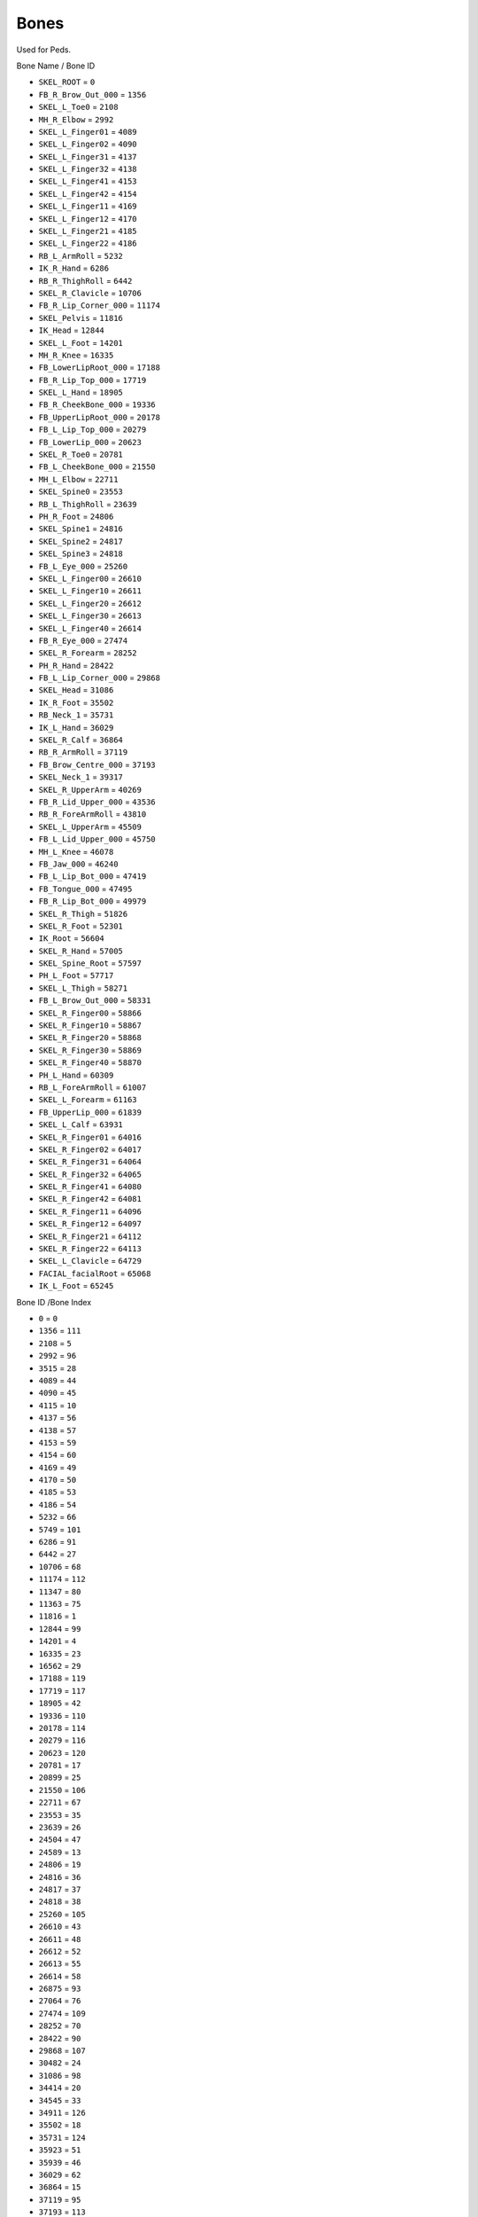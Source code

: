 Bones
=========

Used for Peds.

Bone Name / Bone ID

* ``SKEL_ROOT`` = ``0``
* ``FB_R_Brow_Out_000`` = ``1356``
* ``SKEL_L_Toe0`` = ``2108``
* ``MH_R_Elbow`` = ``2992``
* ``SKEL_L_Finger01`` = ``4089``
* ``SKEL_L_Finger02`` = ``4090``
* ``SKEL_L_Finger31`` = ``4137``
* ``SKEL_L_Finger32`` = ``4138``
* ``SKEL_L_Finger41`` = ``4153``
* ``SKEL_L_Finger42`` = ``4154``
* ``SKEL_L_Finger11`` = ``4169``
* ``SKEL_L_Finger12`` = ``4170``
* ``SKEL_L_Finger21`` = ``4185``
* ``SKEL_L_Finger22`` = ``4186``
* ``RB_L_ArmRoll`` = ``5232``
* ``IK_R_Hand`` = ``6286``
* ``RB_R_ThighRoll`` = ``6442``
* ``SKEL_R_Clavicle`` = ``10706``
* ``FB_R_Lip_Corner_000`` = ``11174``
* ``SKEL_Pelvis`` = ``11816``
* ``IK_Head`` = ``12844``
* ``SKEL_L_Foot`` = ``14201``
* ``MH_R_Knee`` = ``16335``
* ``FB_LowerLipRoot_000`` = ``17188``
* ``FB_R_Lip_Top_000`` = ``17719``
* ``SKEL_L_Hand`` = ``18905``
* ``FB_R_CheekBone_000`` = ``19336``
* ``FB_UpperLipRoot_000`` = ``20178``
* ``FB_L_Lip_Top_000`` = ``20279``
* ``FB_LowerLip_000`` = ``20623``
* ``SKEL_R_Toe0`` = ``20781``
* ``FB_L_CheekBone_000`` = ``21550``
* ``MH_L_Elbow`` = ``22711``
* ``SKEL_Spine0`` = ``23553``
* ``RB_L_ThighRoll`` = ``23639``
* ``PH_R_Foot`` = ``24806``
* ``SKEL_Spine1`` = ``24816``
* ``SKEL_Spine2`` = ``24817``
* ``SKEL_Spine3`` = ``24818``
* ``FB_L_Eye_000`` = ``25260``
* ``SKEL_L_Finger00`` = ``26610``
* ``SKEL_L_Finger10`` = ``26611``
* ``SKEL_L_Finger20`` = ``26612``
* ``SKEL_L_Finger30`` = ``26613``
* ``SKEL_L_Finger40`` = ``26614``
* ``FB_R_Eye_000`` = ``27474``
* ``SKEL_R_Forearm`` = ``28252``
* ``PH_R_Hand`` = ``28422``
* ``FB_L_Lip_Corner_000`` = ``29868``
* ``SKEL_Head`` = ``31086``
* ``IK_R_Foot`` = ``35502``
* ``RB_Neck_1`` = ``35731``
* ``IK_L_Hand`` = ``36029``
* ``SKEL_R_Calf`` = ``36864``
* ``RB_R_ArmRoll`` = ``37119``
* ``FB_Brow_Centre_000`` = ``37193``
* ``SKEL_Neck_1`` = ``39317``
* ``SKEL_R_UpperArm`` = ``40269``
* ``FB_R_Lid_Upper_000`` = ``43536``
* ``RB_R_ForeArmRoll`` = ``43810``
* ``SKEL_L_UpperArm`` = ``45509``
* ``FB_L_Lid_Upper_000`` = ``45750``
* ``MH_L_Knee`` = ``46078``
* ``FB_Jaw_000`` = ``46240``
* ``FB_L_Lip_Bot_000`` = ``47419``
* ``FB_Tongue_000`` = ``47495``
* ``FB_R_Lip_Bot_000`` = ``49979``
* ``SKEL_R_Thigh`` = ``51826``
* ``SKEL_R_Foot`` = ``52301``
* ``IK_Root`` = ``56604``
* ``SKEL_R_Hand`` = ``57005``
* ``SKEL_Spine_Root`` = ``57597``
* ``PH_L_Foot`` = ``57717``
* ``SKEL_L_Thigh`` = ``58271``
* ``FB_L_Brow_Out_000`` = ``58331``
* ``SKEL_R_Finger00`` = ``58866``
* ``SKEL_R_Finger10`` = ``58867``
* ``SKEL_R_Finger20`` = ``58868``
* ``SKEL_R_Finger30`` = ``58869``
* ``SKEL_R_Finger40`` = ``58870``
* ``PH_L_Hand`` = ``60309``
* ``RB_L_ForeArmRoll`` = ``61007``
* ``SKEL_L_Forearm`` = ``61163``
* ``FB_UpperLip_000`` = ``61839``
* ``SKEL_L_Calf`` = ``63931``
* ``SKEL_R_Finger01`` = ``64016``
* ``SKEL_R_Finger02`` = ``64017``
* ``SKEL_R_Finger31`` = ``64064``
* ``SKEL_R_Finger32`` = ``64065``
* ``SKEL_R_Finger41`` = ``64080``
* ``SKEL_R_Finger42`` = ``64081``
* ``SKEL_R_Finger11`` = ``64096``
* ``SKEL_R_Finger12`` = ``64097``
* ``SKEL_R_Finger21`` = ``64112``
* ``SKEL_R_Finger22`` = ``64113``
* ``SKEL_L_Clavicle`` = ``64729``
* ``FACIAL_facialRoot`` = ``65068``
* ``IK_L_Foot`` = ``65245``

Bone ID /Bone Index

* ``0`` = ``0``
* ``1356`` = ``111``
* ``2108`` = ``5``
* ``2992`` = ``96``
* ``3515`` = ``28``
* ``4089`` = ``44``
* ``4090`` = ``45``
* ``4115`` = ``10``
* ``4137`` = ``56``
* ``4138`` = ``57``
* ``4153`` = ``59``
* ``4154`` = ``60``
* ``4169`` = ``49``
* ``4170`` = ``50``
* ``4185`` = ``53``
* ``4186`` = ``54``
* ``5232`` = ``66``
* ``5749`` = ``101``
* ``6286`` = ``91``
* ``6442`` = ``27``
* ``10706`` = ``68``
* ``11174`` = ``112``
* ``11347`` = ``80``
* ``11363`` = ``75``
* ``11816`` = ``1``
* ``12844`` = ``99``
* ``14201`` = ``4``
* ``16335`` = ``23``
* ``16562`` = ``29``
* ``17188`` = ``119``
* ``17719`` = ``117``
* ``18905`` = ``42``
* ``19336`` = ``110``
* ``20178`` = ``114``
* ``20279`` = ``116``
* ``20623`` = ``120``
* ``20781`` = ``17``
* ``20899`` = ``25``
* ``21550`` = ``106``
* ``22711`` = ``67``
* ``23553`` = ``35``
* ``23639`` = ``26``
* ``24504`` = ``47``
* ``24589`` = ``13``
* ``24806`` = ``19``
* ``24816`` = ``36``
* ``24817`` = ``37``
* ``24818`` = ``38``
* ``25260`` = ``105``
* ``26610`` = ``43``
* ``26611`` = ``48``
* ``26612`` = ``52``
* ``26613`` = ``55``
* ``26614`` = ``58``
* ``26875`` = ``93``
* ``27064`` = ``76``
* ``27474`` = ``109``
* ``28252`` = ``70``
* ``28422`` = ``90``
* ``29868`` = ``107``
* ``30482`` = ``24``
* ``31086`` = ``98``
* ``34414`` = ``20``
* ``34545`` = ``33``
* ``34911`` = ``126``
* ``35502`` = ``18``
* ``35731`` = ``124``
* ``35923`` = ``51``
* ``35939`` = ``46``
* ``36029`` = ``62``
* ``36864`` = ``15``
* ``37119`` = ``95``
* ``37193`` = ``113``
* ``39317`` = ``97``
* ``39785`` = ``32``
* ``40269`` = ``69``
* ``41540`` = ``63``
* ``43536`` = ``108``
* ``43810`` = ``94``
* ``45075`` = ``22``
* ``45509`` = ``40``
* ``45750`` = ``104``
* ``49473`` = ``30``
* ``49979`` = ``122``
* ``50201`` = ``12``
* ``50788`` = ``100``
* ``51082`` = ``64``
* ``51826`` = ``14``
* ``52301`` = ``16``
* ``52667`` = ``31``
* ``56604`` = ``127``
* ``57005`` = ``71``
* ``57597`` = ``34``
* ``57717`` = ``7``
* ``58271`` = ``2``
* ``58331`` = ``103``
* ``58866`` = ``72``
* ``46078`` = ``11``
* ``46240`` = ``118``
* ``47419`` = ``121``
* ``47495`` = ``123``
* ``58868`` = ``81``
* ``58869`` = ``84``
* ``58870`` = ``87``
* ``60309`` = ``61``
* ``60734`` = ``9``
* ``61007`` = ``65``
* ``61163`` = ``41``
* ``61259`` = ``92``
* ``61839`` = ``115``
* ``62948`` = ``21``
* ``63931`` = ``3``
* ``64016`` = ``73``
* ``64017`` = ``74``
* ``64064`` = ``85``
* ``64065`` = ``86``
* ``64080`` = ``88``
* ``64081`` = ``89``
* ``64096`` = ``78``
* ``64097`` = ``79``
* ``64112`` = ``82``
* ``64113`` = ``83``
* ``64157`` = ``8````
* ``64654`` = ``125````
* ``64729`` = ``39````
* ``65068`` = ``102````
* ``65245`` = ``6
